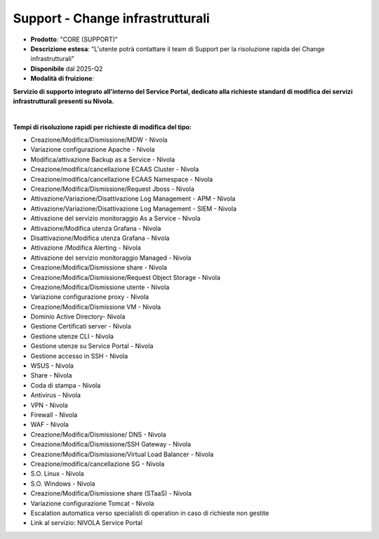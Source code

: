 
**Support - Change infrastrutturali**
*************************************

- **Prodotto**: "CORE (SUPPORT)"

- **Descrizione estesa**: "L'utente potrà contattare il team di Support per la risoluzione rapida dei Change infrastrutturali"

- **Disponibile** dal 2025-Q2

- **Modalità di fruizione**: 

**Servizio di supporto integrato all’interno del Service Portal, dedicato alla richieste standard di modifica dei servizi infrastrutturali presenti su Nivola.**
 
|

**Tempi di risoluzione rapidi per richieste di modifica del tipo:**

- Creazione/Modifica/Dismissione/MDW - Nivola 

- Variazione configurazione Apache - Nivola 

- Modifica/attivazione Backup as a Service - Nivola 

- Creazione/modifica/cancellazione ECAAS Cluster - Nivola 

- Creazione/modifica/cancellazione ECAAS Namespace - Nivola 

- Creazione/Modifica/Dismissione/Request Jboss - Nivola 

- Attivazione/Variazione/Disattivazione Log Management - APM - Nivola 

- Attivazione/Variazione/Disattivazione Log Management - SIEM - Nivola 

- Attivazione del servizio monitoraggio As a Service - Nivola 

- Attivazione/Modifica utenza Grafana - Nivola 

- Disattivazione/Modifica utenza Grafana - Nivola 

- Attivazione /Modifica Alerting - Nivola 

- Attivazione del servizio monitoraggio Managed - Nivola 

- Creazione/Modifica/Dismissione share - Nivola 

- Creazione/Modifica/Dismissione/Request Object Storage - Nivola 

- Creazione/Modifica/Dismissione utente - Nivola 

- Variazione configurazione proxy - Nivola 

- Creazione/Modifica/Dismissione VM - Nivola 

- Dominio Active Directory- Nivola 

- Gestione Certificati server - Nivola 

- Gestione utenze CLI - Nivola 

- Gestione utenze su Service Portal - Nivola 

- Gestione accesso in SSH - Nivola 

- WSUS - Nivola 

- Share - Nivola 

- Coda di stampa - Nivola 

- Antivirus - Nivola 

- VPN - Nivola 

- Firewall - Nivola 

- WAF - Nivola 

- Creazione/Modifica/Dismissione/ DNS - Nivola 

- Creazione/Modifica/Dismissione/SSH Gateway - Nivola 

- Creazione/Modifica/Dismissione/Virtual Load Balancer - Nivola 

- Creazione/modifica/cancellazione SG - Nivola 

- S.O. Linux - Nivola 

- S.O. Windows - Nivola 

- Creazione/Modifica/Dismissione share (STaaS) - Nivola 

- Variazione configurazione Tomcat - Nivola 

- Escalation automatica verso specialisti di operation in caso di richieste non gestite 
 
- Link al servizio: NIVOLA Service Portal
